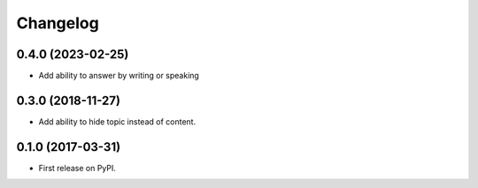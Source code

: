 
Changelog
=========

0.4.0 (2023-02-25)
------------------
* Add ability to answer by writing or speaking


0.3.0 (2018-11-27)
------------------
* Add ability to hide topic instead of content.

0.1.0 (2017-03-31)
------------------

* First release on PyPI.
